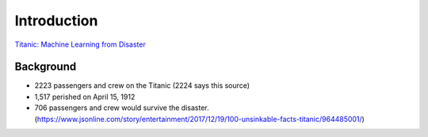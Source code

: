 Introduction
============

`Titanic: Machine Learning from Disaster <https://www.kaggle.com/c/titanic/overview>`_


Background
----------

* 2223 passengers and crew on the Titanic (2224 says this source)
* 1,517 perished on April 15, 1912
* 706 passengers and crew would survive the disaster. (https://www.jsonline.com/story/entertainment/2017/12/19/100-unsinkable-facts-titanic/964485001/)

